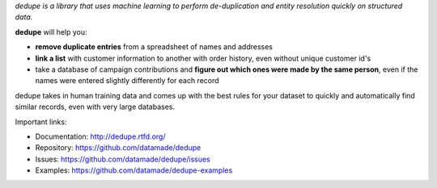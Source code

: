 
*dedupe is a library that uses machine learning to perform de-duplication and entity resolution quickly on structured data.*

**dedupe** will help you: 

* **remove duplicate entries** from a spreadsheet of names and addresses
* **link a list** with customer information to another with order history, even without unique customer id's
* take a database of campaign contributions and **figure out which ones were made by the same person**, even if the names were entered slightly differently for each record

dedupe takes in human training data and comes up with the best rules for your dataset to quickly and automatically find similar records, even with very large databases.

Important links:

* Documentation: http://dedupe.rtfd.org/
* Repository: https://github.com/datamade/dedupe
* Issues: https://github.com/datamade/dedupe/issues
* Examples: https://github.com/datamade/dedupe-examples


